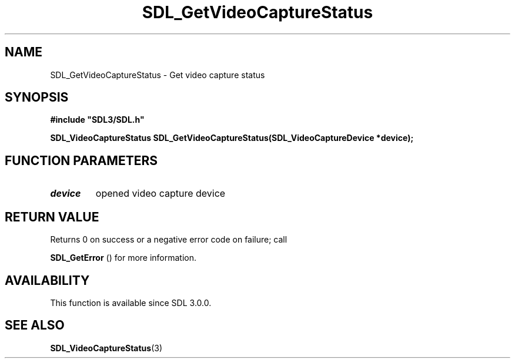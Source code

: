 .\" This manpage content is licensed under Creative Commons
.\"  Attribution 4.0 International (CC BY 4.0)
.\"   https://creativecommons.org/licenses/by/4.0/
.\" This manpage was generated from SDL's wiki page for SDL_GetVideoCaptureStatus:
.\"   https://wiki.libsdl.org/SDL_GetVideoCaptureStatus
.\" Generated with SDL/build-scripts/wikiheaders.pl
.\"  revision SDL-prerelease-3.0.0-3638-g5e1d9d19a
.\" Please report issues in this manpage's content at:
.\"   https://github.com/libsdl-org/sdlwiki/issues/new
.\" Please report issues in the generation of this manpage from the wiki at:
.\"   https://github.com/libsdl-org/SDL/issues/new?title=Misgenerated%20manpage%20for%20SDL_GetVideoCaptureStatus
.\" SDL can be found at https://libsdl.org/
.de URL
\$2 \(laURL: \$1 \(ra\$3
..
.if \n[.g] .mso www.tmac
.TH SDL_GetVideoCaptureStatus 3 "SDL 3.0.0" "SDL" "SDL3 FUNCTIONS"
.SH NAME
SDL_GetVideoCaptureStatus \- Get video capture status 
.SH SYNOPSIS
.nf
.B #include \(dqSDL3/SDL.h\(dq
.PP
.BI "SDL_VideoCaptureStatus SDL_GetVideoCaptureStatus(SDL_VideoCaptureDevice *device);
.fi
.SH FUNCTION PARAMETERS
.TP
.I device
opened video capture device
.SH RETURN VALUE
Returns 0 on success or a negative error code on failure; call

.BR SDL_GetError
() for more information\[char46]

.SH AVAILABILITY
This function is available since SDL 3\[char46]0\[char46]0\[char46]

.SH SEE ALSO
.BR SDL_VideoCaptureStatus (3)
